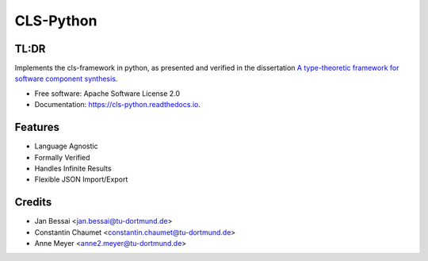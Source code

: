 ==========
CLS-Python
==========


.. image:: https://img.shields.io/pypi/v/cls_python.svg
        :target: https://pypi.python.org/pypi/cls_python

.. image:: https://github.com/cls-python/cls-python/actions/workflows/build-dist.yaml/badge.svg
        :target: https://github.com/cls-python/cls-python/actions/workflows/build-dist.yaml

.. image:: https://github.com/cls-python/cls-python/actions/workflows/build-docs.yaml/badge.svg
        :target: https://github.com/cls-python/cls-python/actions/workflows/build-docs.yaml

.. image:: https://img.shields.io/endpoint?url=https://gist.githubusercontent.com/Jekannadar/bc966a7d659af93f31be6b04415b9468/raw/covbadge.json
        :target: https://github.com/cls-python/cls-python/actions/workflows/run-tests.yaml

.. image:: https://readthedocs.org/projects/cls-python/badge/?version=latest
        :target: https://cls-python.readthedocs.io/en/latest/?version=latest
        :alt: Documentation Status

..
  .. image:: https://pyup.io/repos/github/cls-python/cls_python/shield.svg
     :target: https://pyup.io/repos/github/cls-python/cls_python/
     :alt: Updates

TL:DR
--------

Implements the cls-framework in python, as presented and verified in the dissertation `A type-theoretic framework for software component synthesis <https://eldorado.tu-dortmund.de/handle/2003/38387>`_.




* Free software: Apache Software License 2.0
* Documentation: https://cls-python.readthedocs.io.


Features
--------

* Language Agnostic
* Formally Verified
* Handles Infinite Results
* Flexible JSON Import/Export


Credits
-------
* Jan Bessai <jan.bessai@tu-dortmund.de>
* Constantin Chaumet <constantin.chaumet@tu-dortmund.de>
* Anne Meyer <anne2.meyer@tu-dortmund.de>
